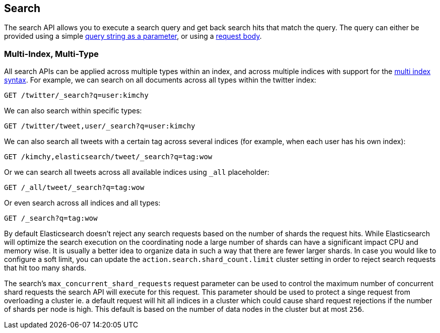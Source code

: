 [[search-search]]
== Search

The search API allows you to execute a search query and get back search hits
that match the query. The query can either be provided using a simple
<<search-uri-request,query string as a parameter>>, or using a
<<search-request-body,request body>>.

["float",id="search-multi-index-type"]
=== Multi-Index, Multi-Type

All search APIs can be applied across multiple types within an index, and
across multiple indices with support for the
<<multi-index,multi index syntax>>. For
example, we can search on all documents across all types within the
twitter index:

[source,js]
--------------------------------------------------
GET /twitter/_search?q=user:kimchy
--------------------------------------------------
// CONSOLE
// TEST[setup:twitter]

We can also search within specific types:

[source,js]
--------------------------------------------------
GET /twitter/tweet,user/_search?q=user:kimchy
--------------------------------------------------
// CONSOLE
// TEST[setup:twitter]

We can also search all tweets with a certain tag across several indices
(for example, when each user has his own index):

[source,js]
--------------------------------------------------
GET /kimchy,elasticsearch/tweet/_search?q=tag:wow
--------------------------------------------------
// CONSOLE
// TEST[s/^/PUT kimchy\nPUT elasticsearch\n/]

Or we can search all tweets across all available indices using `_all`
placeholder:

[source,js]
--------------------------------------------------
GET /_all/tweet/_search?q=tag:wow
--------------------------------------------------
// CONSOLE
// TEST[setup:twitter]

Or even search across all indices and all types:

[source,js]
--------------------------------------------------
GET /_search?q=tag:wow
--------------------------------------------------
// CONSOLE
// TEST[setup:twitter]

By default Elasticsearch doesn't reject any search requests based on the number
of shards the request hits. While Elasticsearch will optimize the search execution
on the coordinating node a large number of shards can have a significant impact
CPU and memory wise. It is usually a better idea to organize data in such a way
that there are fewer larger shards. In case you would like to configure a soft
limit, you can update the `action.search.shard_count.limit` cluster setting in order
to reject search requests that hit too many shards.

The search's `max_concurrent_shard_requests` request parameter can be used to control
the maximum number of concurrent shard requests the search API will execute for this request.
This parameter should be used to protect a singe request from overloading a cluster ie. a default
request will hit all indices in a cluster which could cause shard request rejections if the
number of shards per node is high. This default is based on the number of data nodes in
the cluster but at most `256`.
